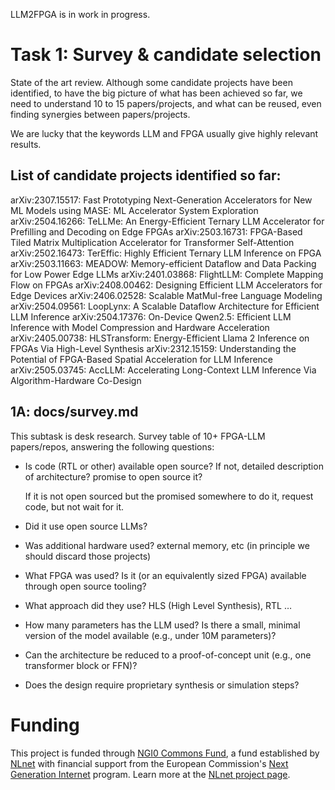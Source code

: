 LLM2FPGA is in work in progress.
* Task 1: Survey & candidate selection
State of the art review. Although some candidate projects have been identified, to have the big picture of what has been achieved so far, we need to understand 10 to 15 papers/projects, and what can be reused, even finding synergies between papers/projects.

We are lucky that the keywords LLM and FPGA usually give highly relevant results.
** List of candidate projects identified so far:
arXiv:2307.15517: Fast Prototyping Next-Generation Accelerators for New ML Models using MASE: ML Accelerator System Exploration
arXiv:2504.16266: TeLLMe: An Energy-Efficient Ternary LLM Accelerator for Prefilling and Decoding on Edge FPGAs
 arXiv:2503.16731: FPGA-Based Tiled Matrix Multiplication Accelerator for Transformer Self-Attention
 arXiv:2502.16473: TerEffic: Highly Efficient Ternary LLM Inference on FPGA
 arXiv:2503.11663: MEADOW: Memory-efficient Dataflow and Data Packing for Low Power Edge LLMs
 arXiv:2401.03868: FlightLLM: Complete Mapping Flow on FPGAs
 arXiv:2408.00462: Designing Efficient LLM Accelerators for Edge Devices
 arXiv:2406.02528: Scalable MatMul-free Language Modeling 
 arXiv:2504.09561: LoopLynx: A Scalable Dataflow Architecture for Efficient LLM Inference
 arXiv:2504.17376: On-Device Qwen2.5: Efficient LLM Inference with Model Compression and Hardware Acceleration
 arXiv:2405.00738: HLSTransform: Energy-Efficient Llama 2 Inference on FPGAs Via High-Level Synthesis
 arXiv:2312.15159: Understanding the Potential of FPGA-Based Spatial Acceleration for LLM Inference
 arXiv:2505.03745: AccLLM: Accelerating Long-Context LLM Inference Via Algorithm-Hardware Co-Design
** 1A: docs/survey.md
This subtask is desk research. Survey table of 10+ FPGA-LLM papers/repos, answering the following questions:
  - Is code (RTL or other) available open source? If not, detailed description of architecture? promise to open source it?

    If it is not open sourced but the promised somewhere to do it, request code, but not wait for it.
  - Did it use open source LLMs?
  - Was additional hardware used? external memory, etc (in principle we should discard those projects)
  - What FPGA was used? Is it (or an equivalently sized FPGA) available through open source tooling?
  - What approach did they use? HLS (High Level Synthesis), RTL ...
  - How many parameters has the LLM used? Is there a small, minimal version of the model available (e.g., under 10M parameters)?
  - Can the architecture be reduced to a proof-of-concept unit (e.g., one transformer block or FFN)?
  - Does the design require proprietary synthesis or simulation steps?
* Funding

This project is funded through [[https://nlnet.nl/commonsfund][NGI0 Commons Fund]], a fund established by [[https://nlnet.nl][NLnet]] with financial support from the European Commission's [[https://ngi.eu][Next Generation Internet]] program. Learn more at the [[https://nlnet.nl/project/LLM2FPGA][NLnet project page]].

[[https://nlnet.nl][https://nlnet.nl/logo/banner.png]]
[[https://nlnet.nl/commonsfund][https://nlnet.nl/image/logos/NGI0_tag.svg]]
